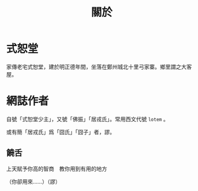#+TITLE: 關於

* 式恕堂

  家傳老宅式恕堂，建於明正德年間，坐落在鄭州城北十里弓家寨。鄉里謂之大客屋。

* 網誌作者

  自號「式恕堂少主」，又號「佛振」「居戎氏」。常用西文代號 =lotem= 。

  或有簡「居戎氏」爲「囧氏」「囧子」者，謬。

** 饒舌

   上天賦予你高的智商　教你用到有用的地方

   （你卻用來……）（謬）
